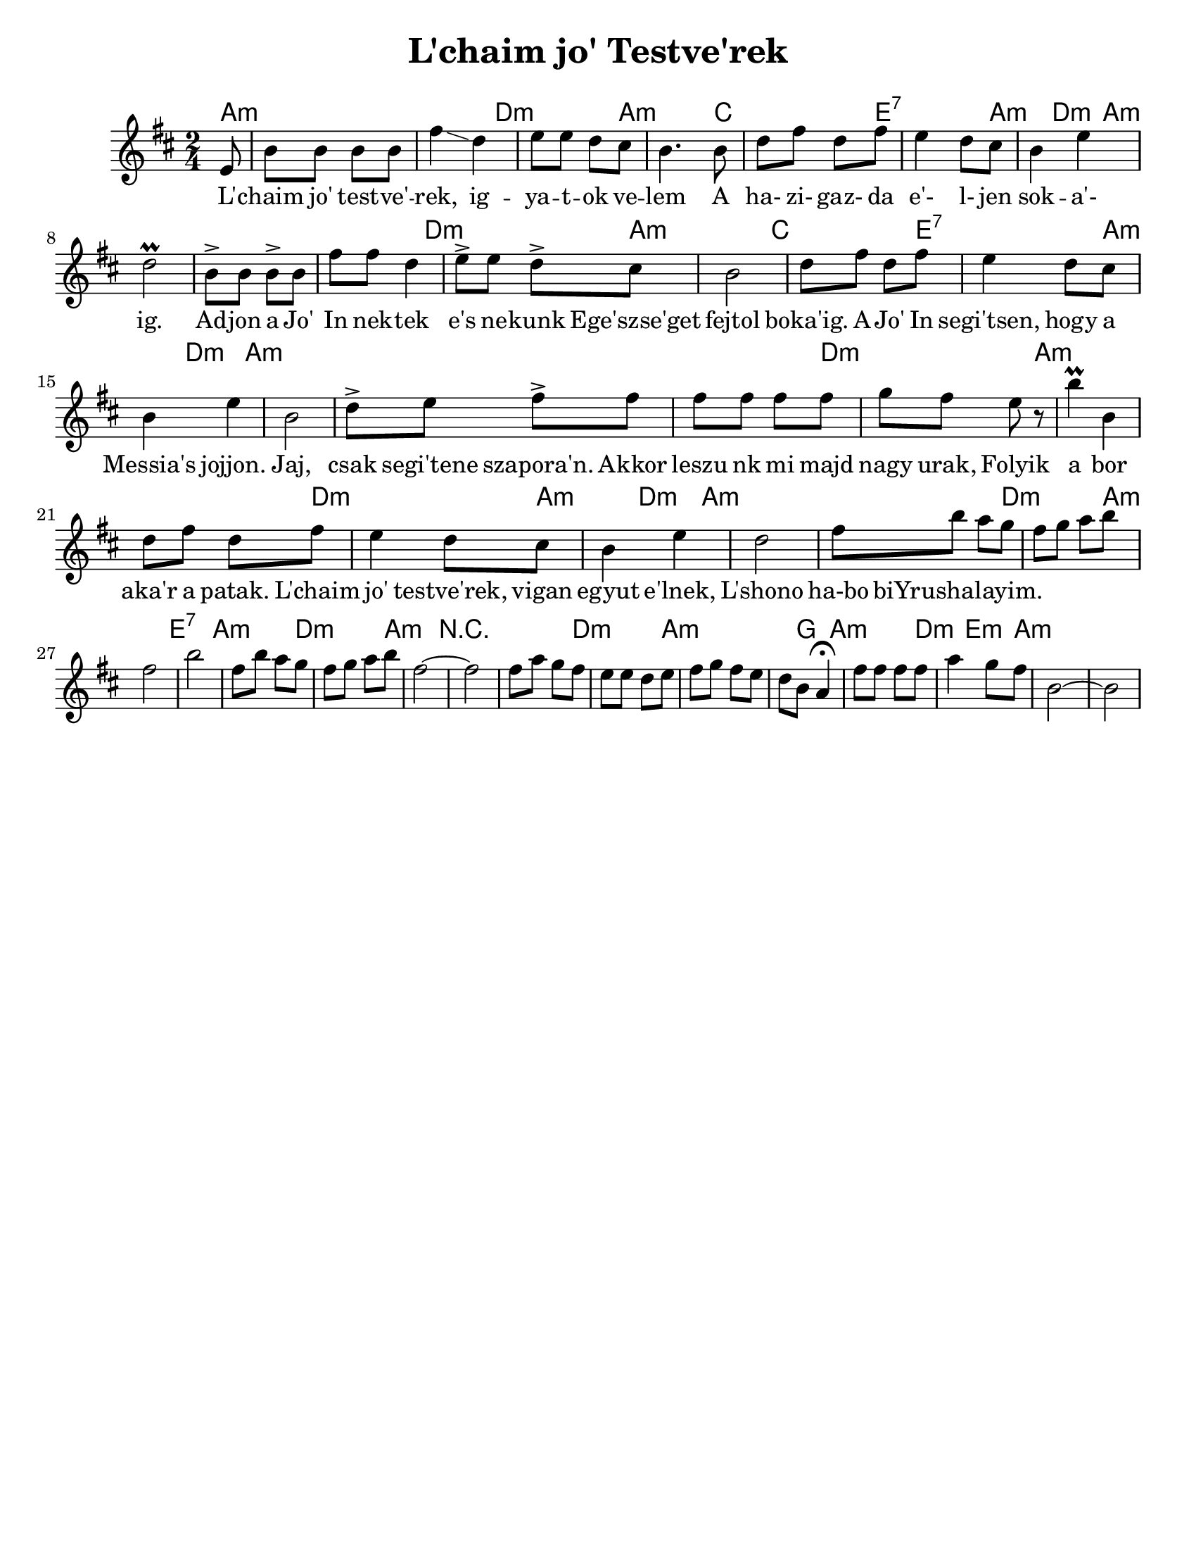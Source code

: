 \version "2.18.0"
\language "english"

\paper{
  tagline = ##f
  print-all-headers = ##t
  #(set-paper-size "letter")
}
date = #(strftime "%d-%m-%Y" (localtime (current-time)))

%\markup{ \italic{ " Updated " \date  }  }

%\markup{ Dave's Chords }

melody = \transpose g, a,\relative c' {
  \clef treble

  \key a \minor
  \time 2/4
  \partial 8*1 d8   %lead in notes

  %  \repeat volta 2{
  a'8 a a a
  e'4 \glissando c4
  d8 d  c b
  a4. a8|  %4

  c8 e c e
  d4 c8 b
  a4 d
  c2 \prall   %8

  %f4. e8   %end cadence
  a8-> a a-> a
  e'8 e c4
  d8-> d  c-> b
  a2|   %12

  c8 e c e
  d4 c8 b
  a4 d
  a2     %16
  % }

  %\alternative { { f4. e8}{d4 g8 f }}

  %\repeat volta 2{
  c8-> d e-> e
  e8 e e e
  f8 e d r
  a'4 \prall a, %20
  c8 e c e

  d4 c8 b
  a4 d
  c2    %phrase end

  %2 repeats of next phrase
  e8 a g f  %24
  e8 f g a
  e2
  a2

  e8 a g f  %28
  e8 f g a
  e2 ~
  e2
  % phrase ends

  e8 g f e
  d8 d c d|
  e8 f e d
  c8 a g4 \fermata

  e'8 e e e
  g4 f8 e
  a,2 ~ a2


  %}


}
%************************Lyrics Block****************

\addlyrics{
L' -- chaim jo' test -- ve' -- rek, ig -- ya -- t -- ok ve -- lem
A ha- zi- gaz- da e'- l- jen sok -- a'- ig.
Ad -- jon a Jo' In nek -- tek e's ne -- kunk
Ege'szse'get fejtol boka'ig.
A Jo' In segi'tsen, hogy a Messia's jojjon.
Jaj, csak segi'tene szapora'n.
Akkor leszu nk mi majd nagy urak,
Folyik a bor aka'r a patak.
L'chaim jo' testve'rek, vigan egyut e'lnek,
L'shono ha-bo biYrushalayim.
}


harmonies = \chordmode {
  a2*2:m %r2
  d2:m a2:m
  c2 e2:7 a4:m  d4:m a2*3:m
  %r2*2 r4 g:m d2:m
  %r2*2
  d2:m a2:m
  c2 e2:7 a4:m d:m
  a2*3:m
  %end part1 meas 16

  %r2*2
  d2:m
  a2*2:m %r2
  d2:m
  a4:m
  d4:m
  a2*2:m %r2  %changes start here was r2*9
  d2:m
  a2:m
  e2:7
  a2:m
  d2:m
  a2:m
  r2*2
  d2:m
  a4*3:m
  %r4
  g4
  a2:m
  d4:m
  e4:m
  a2:m
}

\score {
  <<
    \new ChordNames {
      \set chordChanges = ##t
      \harmonies
    }
    \new Staff   \melody
  >>
  \header{
    title= "L'chaim jo' Testve'rek"
    arranger = ""
  }
  \layout{indent = 1.0\cm}
  \midi{
    \tempo 4 = 120
  }
}
